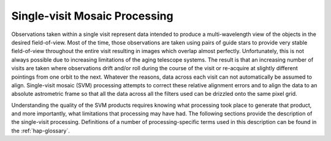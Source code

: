 .. _singlevisit:

==============================
Single-visit Mosaic Processing
==============================

Observations taken within a single visit represent data intended to produce a
multi-wavelength view of the objects in the desired field-of-view. Most of the
time, those observations are taken using pairs of guide stars to provide very
stable field-of-view throughout the entire visit resulting in images which overlap
almost perfectly.  Unfortunately, this is not
always possible due to increasing limitations of the aging telescope systems.
The result is that an increasing number of visits are taken where observations 
drift and/or roll during the course of the visit or re-acquire at slightly 
different pointings from one orbit to the next.  Whatever the reasons, data across
each visit can not automatically be assumed to align.  Single-visit mosaic (SVM) 
processing attempts to correct these relative
alignment errors and to align the data to an absolute astrometric frame so that
all the data across all the filters used can be drizzled onto the same pixel grid.

Understanding the quality of the SVM products requires knowing what processing
took place to generate that product, and more importantly, what limitations that
processing may have had.  The following sections provide the description of the
single-visit processing.  Definitions of a number of processing-specific terms used 
in this description can be found in the :ref:`hap-glossary`.


